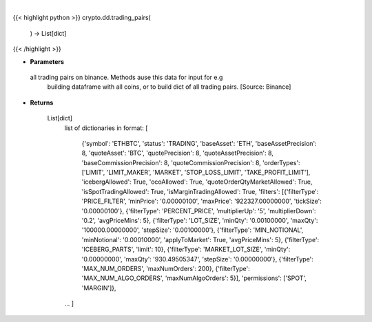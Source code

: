 .. role:: python(code)
    :language: python
    :class: highlight

|

.. raw:: html

    <h3>
    > Helper method that return all trading pairs on binance. Methods ause this data for input for e.g
    building dataframe with all coins, or to build dict of all trading pairs. [Source: Binance]

    Returns
    -------
    List[dict]
        list of dictionaries in format:
        [
            {'symbol': 'ETHBTC', 'status': 'TRADING', 'baseAsset': 'ETH', 'baseAssetPrecision': 8,
            'quoteAsset': 'BTC', 'quotePrecision': 8, 'quoteAssetPrecision': 8,
            'baseCommissionPrecision': 8, 'quoteCommissionPrecision': 8,
            'orderTypes': ['LIMIT', 'LIMIT_MAKER', 'MARKET', 'STOP_LOSS_LIMIT', 'TAKE_PROFIT_LIMIT'],
            'icebergAllowed': True,
            'ocoAllowed': True,
            'quoteOrderQtyMarketAllowed': True,
            'isSpotTradingAllowed': True,
            'isMarginTradingAllowed': True,
            'filters': [{'filterType': 'PRICE_FILTER', 'minPrice': '0.00000100',
            'maxPrice': '922327.00000000', 'tickSize': '0.00000100'},
            {'filterType': 'PERCENT_PRICE', 'multiplierUp': '5', 'multiplierDown': '0.2', 'avgPriceMins': 5},
            {'filterType': 'LOT_SIZE', 'minQty': '0.00100000', 'maxQty': '100000.00000000', 'stepSize': '0.00100000'},
            {'filterType': 'MIN_NOTIONAL', 'minNotional': '0.00010000', 'applyToMarket': True, 'avgPriceMins': 5},
            {'filterType': 'ICEBERG_PARTS', 'limit': 10}, {'filterType': 'MARKET_LOT_SIZE', 'minQty': '0.00000000',
            'maxQty': '930.49505347', 'stepSize': '0.00000000'}, {'filterType': 'MAX_NUM_ORDERS', 'maxNumOrders': 200},
            {'filterType': 'MAX_NUM_ALGO_ORDERS', 'maxNumAlgoOrders': 5}], 'permissions': ['SPOT', 'MARGIN']},
        ...
        ]
    </h3>

{{< highlight python >}}
crypto.dd.trading_pairs(
    ) -> List[dict]
{{< /highlight >}}

* **Parameters**

 all trading pairs on binance. Methods ause this data for input for e.g
    building dataframe with all coins, or to build dict of all trading pairs. [Source: Binance]

    
* **Returns**

    List[dict]
        list of dictionaries in format:
        [
            {'symbol': 'ETHBTC', 'status': 'TRADING', 'baseAsset': 'ETH', 'baseAssetPrecision': 8,
            'quoteAsset': 'BTC', 'quotePrecision': 8, 'quoteAssetPrecision': 8,
            'baseCommissionPrecision': 8, 'quoteCommissionPrecision': 8,
            'orderTypes': ['LIMIT', 'LIMIT_MAKER', 'MARKET', 'STOP_LOSS_LIMIT', 'TAKE_PROFIT_LIMIT'],
            'icebergAllowed': True,
            'ocoAllowed': True,
            'quoteOrderQtyMarketAllowed': True,
            'isSpotTradingAllowed': True,
            'isMarginTradingAllowed': True,
            'filters': [{'filterType': 'PRICE_FILTER', 'minPrice': '0.00000100',
            'maxPrice': '922327.00000000', 'tickSize': '0.00000100'},
            {'filterType': 'PERCENT_PRICE', 'multiplierUp': '5', 'multiplierDown': '0.2', 'avgPriceMins': 5},
            {'filterType': 'LOT_SIZE', 'minQty': '0.00100000', 'maxQty': '100000.00000000', 'stepSize': '0.00100000'},
            {'filterType': 'MIN_NOTIONAL', 'minNotional': '0.00010000', 'applyToMarket': True, 'avgPriceMins': 5},
            {'filterType': 'ICEBERG_PARTS', 'limit': 10}, {'filterType': 'MARKET_LOT_SIZE', 'minQty': '0.00000000',
            'maxQty': '930.49505347', 'stepSize': '0.00000000'}, {'filterType': 'MAX_NUM_ORDERS', 'maxNumOrders': 200},
            {'filterType': 'MAX_NUM_ALGO_ORDERS', 'maxNumAlgoOrders': 5}], 'permissions': ['SPOT', 'MARGIN']},
        ...
        ]
    